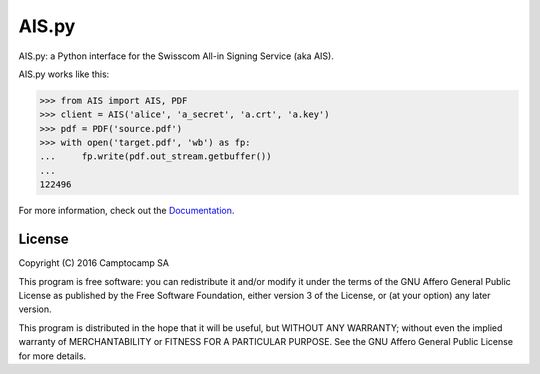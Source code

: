 AIS.py
======

.. image:: https://travis-ci.org/camptocamp/AIS.py.svg?branch=master
    :target: https://travis-ci.org/camptocamp/AIS.py

.. image:: https://readthedocs.org/projects/aispy/badge/?version=latest
    :target: http://aispy.readthedocs.io/en/latest/?badge=latest
    :alt: Documentation Status

AIS.py: a Python interface for the Swisscom All-in Signing Service (aka AIS).

AIS.py works like this:

.. code-block:: python

    >>> from AIS import AIS, PDF
    >>> client = AIS('alice', 'a_secret', 'a.crt', 'a.key')
    >>> pdf = PDF('source.pdf')
    >>> with open('target.pdf', 'wb') as fp:
    ...     fp.write(pdf.out_stream.getbuffer())
    ... 
    122496

For more information, check out the `Documentation`_.

.. _Documentation: http://aispy.readthedocs.io

License
-------

Copyright (C) 2016 Camptocamp SA

This program is free software: you can redistribute it and/or modify
it under the terms of the GNU Affero General Public License as published by
the Free Software Foundation, either version 3 of the License, or
(at your option) any later version.

This program is distributed in the hope that it will be useful,
but WITHOUT ANY WARRANTY; without even the implied warranty of
MERCHANTABILITY or FITNESS FOR A PARTICULAR PURPOSE.  See the
GNU Affero General Public License for more details.
